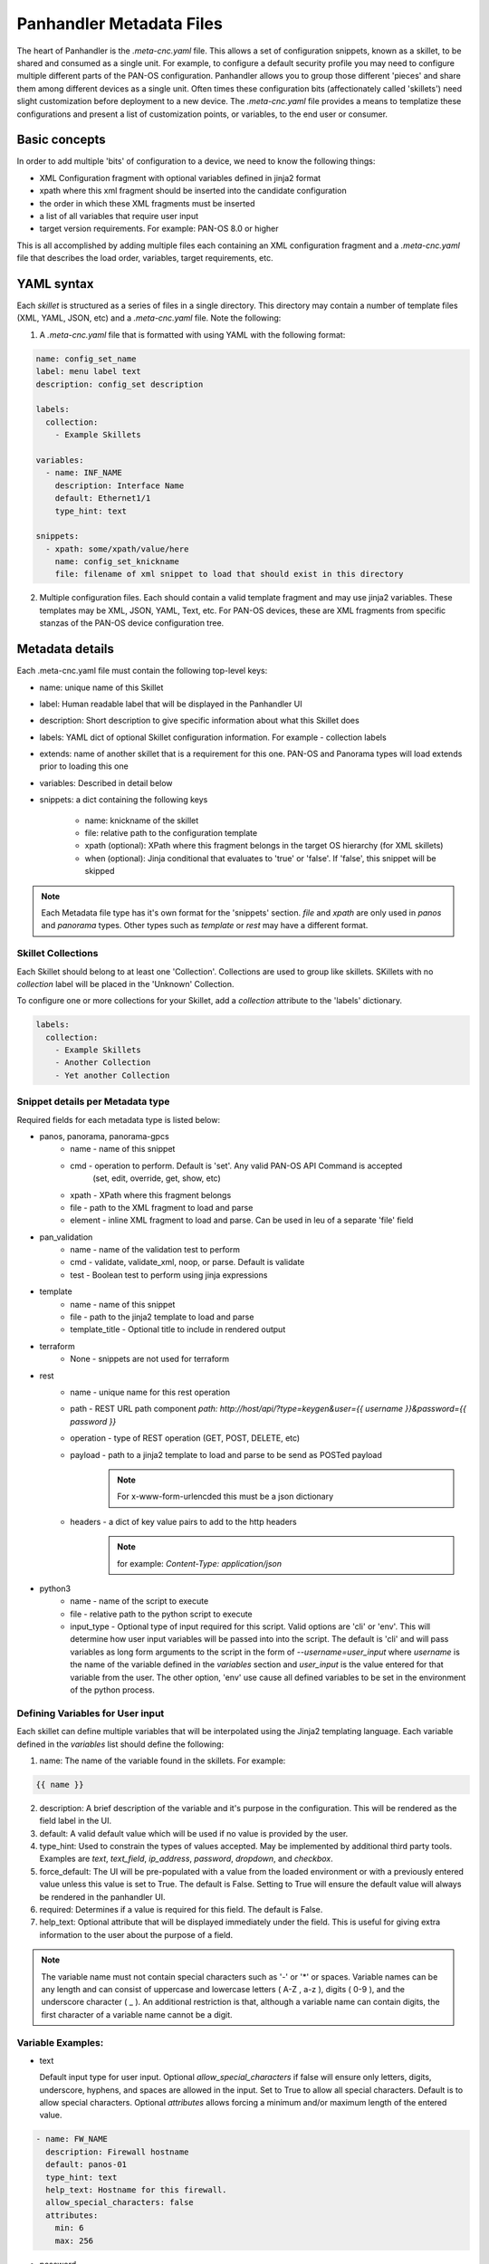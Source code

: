 Panhandler Metadata Files
=========================

The heart of Panhandler is the `.meta-cnc.yaml` file. This allows a set of configuration snippets, known as a skillet,
to be shared and consumed as a single unit. For example, to configure a default security profile you may need to
configure multiple different parts of the PAN-OS configuration. Panhandler allows you to group those different 'pieces'
and share them among different devices as a single unit. Often times these configuration bits
(affectionately called 'skillets') need slight customization before deployment to a new device. The `.meta-cnc.yaml`
file provides a means to templatize these configurations and present a list of customization points, or variables,
to the end user or consumer.

Basic concepts
--------------

In order to add multiple 'bits' of configuration to a device, we need to know the following things:

* XML Configuration fragment with optional variables defined in jinja2 format
* xpath where this xml fragment should be inserted into the candidate configuration
* the order in which these XML fragments must be inserted
* a list of all variables that require user input
* target version requirements. For example: PAN-OS 8.0 or higher

This is all accomplished by adding multiple files each containing an XML configuration fragment and a `.meta-cnc.yaml`
file that describes the load order, variables, target requirements, etc.


YAML syntax
-----------

Each `skillet` is structured as a series of files in a single directory. This directory may contain
a number of template files (XML, YAML, JSON, etc) and a `.meta-cnc.yaml` file. Note the following:

1. A `.meta-cnc.yaml` file that is formatted with using YAML with the following format:

.. code-block:: yaml

    name: config_set_name
    label: menu label text
    description: config_set description

    labels:
      collection:
        - Example Skillets

    variables:
      - name: INF_NAME
        description: Interface Name
        default: Ethernet1/1
        type_hint: text

    snippets:
      - xpath: some/xpath/value/here
        name: config_set_knickname
        file: filename of xml snippet to load that should exist in this directory



2. Multiple configuration files. Each should contain a valid template fragment and may use jinja2 variables.
   These templates may be XML, JSON, YAML, Text, etc. For PAN-OS devices, these are XML fragments from specific stanzas
   of the PAN-OS device configuration tree.


Metadata details
----------------

Each .meta-cnc.yaml file must contain the following top-level keys:

* name: unique name of this Skillet
* label: Human readable label that will be displayed in the Panhandler UI
* description: Short description to give specific information about what this Skillet does
* labels: YAML dict of optional Skillet configuration information. For example - collection labels
* extends: name of another skillet that is a requirement for this one. PAN-OS and Panorama types will load extends prior to loading this one
* variables: Described in detail below
* snippets: a dict containing the following keys

    * name: knickname of the skillet
    * file: relative path to the configuration template
    * xpath (optional): XPath where this fragment belongs in the target OS hierarchy (for XML skillets)
    * when (optional): Jinja conditional that evaluates to 'true' or 'false'. If 'false', this snippet will be skipped


.. note::

    Each Metadata file type has it's own format for the 'snippets' section. `file` and `xpath` are only used in
    `panos` and `panorama` types. Other types such as `template` or `rest` may have a different format.


Skillet Collections
^^^^^^^^^^^^^^^^^^^

Each Skillet should belong to at least one 'Collection'. Collections are used to group like skillets. SKillets
with no `collection` label will be placed in the 'Unknown' Collection.

To configure one or more collections for your Skillet, add a `collection` attribute to the 'labels' dictionary.

.. code-block:: yaml

    labels:
      collection:
        - Example Skillets
        - Another Collection
        - Yet another Collection



Snippet details per Metadata type
^^^^^^^^^^^^^^^^^^^^^^^^^^^^^^^^^

Required fields for each metadata type is listed below:

* panos, panorama, panorama-gpcs
    * name - name of this snippet
    * cmd - operation to perform. Default is 'set'. Any valid PAN-OS API Command is accepted
        (set, edit, override, get, show, etc)
    * xpath - XPath where this fragment belongs
    * file - path to the XML fragment to load and parse
    * element - inline XML fragment to load and parse. Can be used in leu of a separate 'file' field
* pan_validation
    * name - name of the validation test to perform
    * cmd - validate, validate_xml, noop, or parse. Default is validate
    * test - Boolean test to perform using jinja expressions
* template
    * name - name of this snippet
    * file - path to the jinja2 template to load and parse
    * template_title - Optional title to include in rendered output
* terraform
    * None - snippets are not used for terraform
* rest
    * name - unique name for this rest operation
    * path - REST URL path component `path: http://host/api/?type=keygen&user={{ username }}&password={{ password }}`
    * operation - type of REST operation (GET, POST, DELETE, etc)
    * payload - path to a jinja2 template to load and parse to be send as POSTed payload
        .. note:: For x-www-form-urlencded this must be a json dictionary
    * headers - a dict of key value pairs to add to the http headers
        .. note:: for example: `Content-Type: application/json`
* python3
    * name - name of the script to execute
    * file - relative path to the python script to execute
    * input_type - Optional type of input required for this script. Valid options are 'cli' or 'env'.
      This will determine how user input variables will be passed into
      into the script. The default is 'cli' and will pass variables as long form arguments to the script in the form
      of `--username=user_input` where `username` is the name of the variable defined in the `variables` section and
      `user_input` is the value entered for that variable from the user. The other option, 'env' use cause all
      defined variables to be set in the environment of the python process.


Defining Variables for User input
^^^^^^^^^^^^^^^^^^^^^^^^^^^^^^^^^^

Each skillet can define multiple variables that will be interpolated using the Jinja2 templating language. Each
variable defined in the `variables` list should define the following:

1. name: The name of the variable found in the skillets. For example:

.. code-block:: jinja

    {{ name }}


2. description: A brief description of the variable and it's purpose in the configuration. This will be rendered as
   the field label in the UI.
3. default: A valid default value which will be used if no value is provided by the user.
4. type_hint: Used to constrain the types of values accepted. May be implemented by additional third party tools.
   Examples are `text`, `text_field`, `ip_address`, `password`, `dropdown`, and `checkbox`.
5. force_default: The UI will be pre-populated with a value from the loaded environment or with a previously
   entered value unless this value is set to True. The default is False. Setting to True will ensure the default
   value will always be rendered in the panhandler UI.
6. required: Determines if a value is required for this field. The default is False.
7. help_text: Optional attribute that will be displayed immediately under the field. This is useful for giving
   extra information to the user about the purpose of a field.

.. note::

    The variable name must not contain special characters such as '-' or '*' or spaces. Variable names can be any
    length and can consist of uppercase and lowercase letters ( A-Z , a-z ), digits ( 0-9 ), and the underscore
    character ( _ ). An additional restriction is that, although a variable name can contain digits, the first
    character of a variable name cannot be a digit.


Variable Examples:
^^^^^^^^^^^^^^^^^^

* text

  Default input type for user input. Optional `allow_special_characters` if false will ensure only
  letters, digits, underscore, hyphens, and spaces are allowed in the input. Set to True to allow all special
  characters. Default is to allow special characters. Optional `attributes` allows forcing a minimum and/or
  maximum length of the entered value.

.. code-block:: yaml

  - name: FW_NAME
    description: Firewall hostname
    default: panos-01
    type_hint: text
    help_text: Hostname for this firewall.
    allow_special_characters: false
    attributes:
      min: 6
      max: 256


* password

  This type will mask user input by rendering a password type input box.

.. code-block:: yaml

  - name: user_password
    description: Firewall Password
    default:
    type_hint: password


* ip_address

  This type will ensure the entered value matches an IPv4 or IPv6 pattern without a subnet mask.

.. code-block:: yaml

  - name: ip_address
    description: IP Address
    default: 0.0.0.0
    type_hint: ip_address

* fqdn_or_ip

  This type will ensure the entered value matches an IPv4, IPv6, or a valid hostname pattern. This is the most
  flexible option for hostname, FQDNs, ip addresses or CIDRs.

.. code-block:: yaml

  - name: host
    description: Target Host
    default: 0.pool.ntp.org
    type_hint: fqdn_or_ip

* url

  This type will ensure the entered value matches a valid URL scheme.

.. code-block:: yaml

  - name: clone_url
    description: Git Repo Clone URL
    default: https://github.com/PaloAltoNetworks/Skillets.git
    type_hint: url

* cidr

  This type will ensure the entered value matches an IPv4 or IPv6 CIDR.

.. code-block:: yaml

  - name: ip_address
    description: IP Address
    default: 192.168.122.2/24
    type_hint: cidr

* email

  This type will ensure the entered value matches an email pattern.

.. code-block:: yaml

  - name: email
    description: Email
    default: support@noway.com
    type_hint: email
    help_text: Enter your email address here to receive lots of spam

* number

  This type will ensure the entered value is an integer. You may optionally supply the `min` and `max`
  attributes to ensure the entered value do not exceed or fall below those values.

.. code-block:: yaml

  - name: vlan_id
    description: VLAN ID
    default: 1001
    type_hint: number
    attributes:
      min: 1000
      max: 2000

 * float

  This type will ensure the entered value is a float. You may optionally supply the `min` and `max`
  attributes to ensure the entered value do not exceed or fall below those values.

.. code-block:: yaml

  - name: price_per_mbps
    description: Price Per Mbps
    default: 1.50
    type_hint: float
    attributes:
      min: 1.00
      max: 500.00

* dropdown

  This type will render a `select` input control. This ensures the user can only select one of the options
  given in the `dd_list`.

.. code-block:: yaml

  - name: yes_no
    description: Yes No
    default: 'no'
    type_hint: dropdown
    dd_list:
      - key: 'Yes I do'
        value: 'yes'
      - key: 'No I dont'
        value: 'no'

.. note::

    The `default` parameter should match the `value` and not the `key`. The `key` is what will be shown to the user
    and the `value` is what will be used as the value of the variable identified by `name`.

.. warning::
    Some values such as `yes`, `no`, `true`, `false`, `on`, `off`, etc are treated differently in YAML. To ensure these values are
    not converted to a `boolean` type, ensure to put single quotes `'` around both the `key` and the `value` as in
    the example above. Refer to the YAML specification for more details: https://yaml.org/type/bool.html

* text_area

  This type renders a `TextArea` input control. This allows the user to enter multiple lines of input. The optional
  `attributes` attribute allows you to customize the size of the text area control.

.. code-block:: yaml

  - name: text_area
    description: Multi-Line Input
    default: |
      This is some very long input with lots of
      newlines and white    space
      and stuff. The optional attributes key can also be specified
      to control now the text_area is rendered in panhandler and other cnc apps.
    type_hint: text_area
    attributes:
      rows: 5
      cols: 10

* json

  This type renders a `TextArea` input control and ensures the input is properly formatted JSON data

.. code-block:: yaml

  - name: json_string
    description: JSON Input
    default: |
        {
            "key_test": "value_test",
            "key2_test": "value2_test",
        }
    type_hint: json

* disabled

  This type will show the default value in an input control, but the user cannot change it. This is useful to
  show values but not allow then to be changed.

.. code-block:: yaml

  - name: DISABLED
    description: No Bueno
    default: panos-01
    type_hint: disabled

* radio

  This type allows the user to select one option out of the `rad_list`.

.. code-block:: yaml

  - name: radio_box_example
    description: radios
    default: maybe
    type_hint: radio
    rad_list:
      - key: 'Yes'
        value: 'yes'
      - key: 'No'
        value: 'no'
      - key: 'Maybe'
        value: 'maybe'

* list

  This type will allow the user to input multiple entries. The values of the multiple
  entries will be converted to an appropriate type for the Skillet type being used. For
  python, the entries will be converted to a comma separated list. For Terraform, the
  values will be converted to a terraform appropriate string representation.

.. code-block:: yaml

  - name: list_input
    description: IP Subnets
    default: 10.10.10.1/24
    type_hint: list

Hints
-----

Ensuring all variables are defined
^^^^^^^^^^^^^^^^^^^^^^^^^^^^^^^^^^

When working with a large amount of configuration temlates, it's easy to miss a variable definition. Use this one-liner
to find them all.

cd into a skillet dir and run this to find all configured variables:

.. code-block:: bash

    grep -r '{{' . |  cut -d'{' -f3 | awk '{ print $1 }' | sort -u


Of, if you have `perl` available, the following may also catch any configuration commands that may have
more than one variable defined:

.. code-block:: bash

    grep -r '{{' . | perl -pne 'chomp(); s/.*?{{ (.*?) }}/$1\n/g;' | sort -u



YAML Syntax
^^^^^^^^^^^

YAML is notoriously finicky about whitespace and formatting. While it's a relatively simple structure and easy to learn,
it can often also be frustrating to work with, especially for large files. A good reference to use to check your
YAML syntax is the `YAML Lint site <http://www.yamllint.com/>`_.

Jinja Whitespace control
^^^^^^^^^^^^^^^^^^^^^^^^^^

Care must usually be taken to ensure no extra whitespace creeps into your templates due to Jinja looping
constructs or control characters. For example, consider the following fragment:

.. code-block:: jinja

    <dns-servers>
    {% for member in CLIENT_DNS_SUFFIX %}
        <member>{{ member }}</member>
    {% endfor %}
    </dns-servers>

This fragment will result in blank lines being inserted where the 'for' and 'endfor' control tags are placed. To
ensure this does not happen and to prevent any unintentioal whitespace, you can use jinja whitespace control like
so:

.. code-block:: jinja

    <dns-servers>
    {%- for member in CLIENT_DNS_SUFFIX %}
        <member>{{ member }}</member>
    {%- endfor %}
    </dns-servers>

.. note:: Note the '-' after the leading '{%'. This instructs jinja to remove these blank lines in the resulting
parsed output template.


